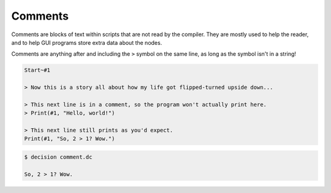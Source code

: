 ..
    Decision
    Copyright (C) 2019-2020  Benjamin Beddows

    This program is free software: you can redistribute it and/or modify
    it under the terms of the GNU General Public License as published by
    the Free Software Foundation, either version 3 of the License, or
    (at your option) any later version.

    This program is distributed in the hope that it will be useful,
    but WITHOUT ANY WARRANTY; without even the implied warranty of
    MERCHANTABILITY or FITNESS FOR A PARTICULAR PURPOSE.  See the
    GNU General Public License for more details.

    You should have received a copy of the GNU General Public License
    along with this program.  If not, see <http://www.gnu.org/licenses/>.

Comments
========

Comments are blocks of text within scripts that are not read by the compiler.
They are mostly used to help the reader, and to help GUI programs store extra
data about the nodes.

Comments are anything after and including the ``>`` symbol on the same line,
as long as the symbol isn't in a string!

.. code-block:: decision

   Start~#1

   > Now this is a story all about how my life got flipped-turned upside down...

   > This next line is in a comment, so the program won't actually print here.
   > Print(#1, "Hello, world!")

   > This next line still prints as you'd expect.
   Print(#1, "So, 2 > 1? Wow.")

.. code-block::

   $ decision comment.dc

   So, 2 > 1? Wow.
